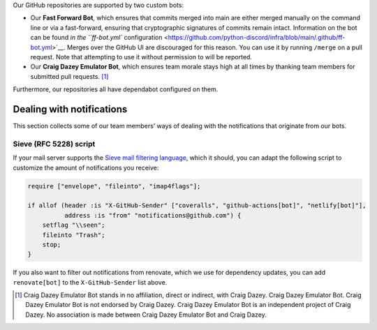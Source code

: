 Our GitHub repositories are supported by two custom bots:

-  Our **Fast Forward Bot**, which ensures that commits merged into main
   are either merged manually on the command line or via a fast-forward,
   ensuring that cryptographic signatures of commits remain intact.
   Information on the bot can be found `in the ``ff-bot.yml``
   configuration <https://github.com/python-discord/infra/blob/main/.github/ff-bot.yml>`__.
   Merges over the GitHub UI are discouraged for this reason. You can
   use it by running ``/merge`` on a pull request. Note that attempting
   to use it without permission to will be reported.

-  Our **Craig Dazey Emulator Bot**, which ensures team morale stays
   high at all times by thanking team members for submitted pull
   requests. [1]_

Furthermore, our repositories all have dependabot configured on them.

Dealing with notifications
--------------------------

This section collects some of our team members’ ways of dealing with the
notifications that originate from our bots.

Sieve (RFC 5228) script
~~~~~~~~~~~~~~~~~~~~~~~

If your mail server supports the `Sieve mail filtering
language <https://datatracker.ietf.org/doc/html/rfc5228.html>`__, which
it should, you can adapt the following script to customize the amount of
notifications you receive:

.. code:: sieve

   require ["envelope", "fileinto", "imap4flags"];

   if allof (header :is "X-GitHub-Sender" ["coveralls", "github-actions[bot]", "netlify[bot]"],
             address :is "from" "notifications@github.com") {
       setflag "\\seen";
       fileinto "Trash";
       stop;
   }

If you also want to filter out notifications from renovate, which we use
for dependency updates, you can add ``renovate[bot]`` to the
``X-GitHub-Sender`` list above.

.. [1]
   Craig Dazey Emulator Bot stands in no affiliation, direct or
   indirect, with Craig Dazey. Craig Dazey Emulator Bot. Craig Dazey
   Emulator Bot is not endorsed by Craig Dazey. Craig Dazey Emulator Bot
   is an independent project of Craig Dazey. No association is made
   between Craig Dazey Emulator Bot and Craig Dazey.
